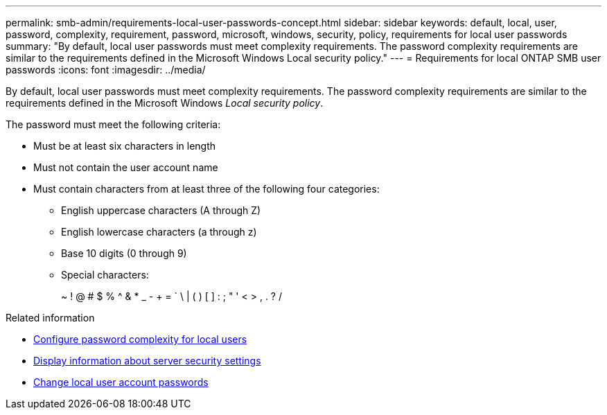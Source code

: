 ---
permalink: smb-admin/requirements-local-user-passwords-concept.html
sidebar: sidebar
keywords: default, local, user, password, complexity, requirement, password, microsoft, windows, security, policy, requirements for local user passwords
summary: "By default, local user passwords must meet complexity requirements. The password complexity requirements are similar to the requirements defined in the Microsoft Windows Local security policy."
---
= Requirements for local ONTAP SMB user passwords
:icons: font
:imagesdir: ../media/

[.lead]
By default, local user passwords must meet complexity requirements. The password complexity requirements are similar to the requirements defined in the Microsoft Windows _Local security policy_.

The password must meet the following criteria:

* Must be at least six characters in length
* Must not contain the user account name
* Must contain characters from at least three of the following four categories:
 ** English uppercase characters (A through Z)
 ** English lowercase characters (a through z)
 ** Base 10 digits (0 through 9)
 ** Special characters:
+
~ ! @ # $ % {caret} & * _ - + = ` \ | ( ) [ ] : ; " ' < > , . ? /

.Related information

* xref:enable-disable-password-complexity-local-users-task.adoc[Configure password complexity for local users]

* xref:display-server-security-settings-task.adoc[Display information about server security settings]

* xref:change-local-user-account-passwords-task.adoc[Change local user account passwords]


// 2025 June 18, ONTAPDOC-2981